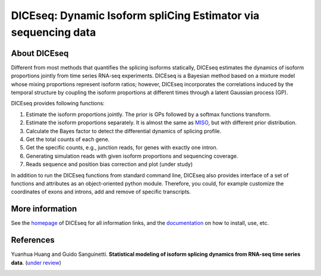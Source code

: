 DICEseq: Dynamic Isoform spliCing Estimator via sequencing data
===============================================================

About DICEseq
-------------

Different from most methods that quantifies the splicing isoforms statically, DICEseq estimates the dynamics of isoform proportions jointly from time series RNA-seq experiments. DICEseq is a Bayesian method based on a mixture model whose mixing proportions represent isoform ratios; however, DICEseq incorporates the correlations induced by the temporal structure by coupling the isoform proportions at different times through a latent Gaussian process (GP).

DICEseq provides following functions:

1. Estimate the isoform proportions jointly. The prior is GPs followed by a softmax functions transform.
2. Estimate the isoform proportions separately. It is almost the same as MISO_, but with different prior distribution.
3. Calculate the Bayes factor to detect the differential dynamics of splicing profile.
4. Get the total counts of each gene.
5. Get the specific counts, e.g., junction reads, for genes with exactly one intron.
6. Generating simulation reads with given isoform proportions and sequencing coverage.
7. Reads sequence and position bias correction and plot (under study)

.. _MISO: http://genes.mit.edu/burgelab/miso/

In addition to run the DICEseq functions from standard command line, DICEseq also provides interface of a set of functions and attributes as an object-oriented python module. Therefore, you could, for example customize the coordinates of exons and introns, add and remove of specific transcripts.

More information
----------------

See the homepage_ of DICEseq for all information links, and the documentation_ on how to install, use, etc.

.. _homepage: http://diceseq.sourceforge.net
.. _documentation: http://diceseq.readthedocs.org


References
----------

Yuanhua Huang and Guido Sanguinetti. \ **Statistical modeling of isoform splicing dynamics from RNA-seq time series data**\. (`under review`_)

.. _under review: 
